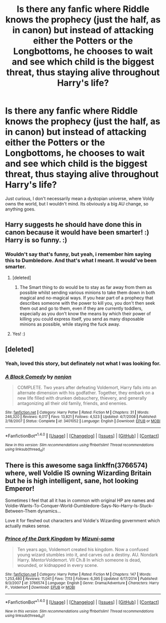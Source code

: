 #+TITLE: Is there any fanfic where Riddle knows the prophecy (just the half, as in canon) but instead of attacking either the Potters or the Longbottoms, he chooses to wait and see which child is the biggest threat, thus staying alive throughout Harry's life?

* Is there any fanfic where Riddle knows the prophecy (just the half, as in canon) but instead of attacking either the Potters or the Longbottoms, he chooses to wait and see which child is the biggest threat, thus staying alive throughout Harry's life?
:PROPERTIES:
:Author: nauze18
:Score: 50
:DateUnix: 1520337444.0
:DateShort: 2018-Mar-06
:FlairText: Request
:END:
Just curious, I don't necessarily mean a dystopian universe, where Voldy owns the world, but I wouldn't mind. Its obviously a big AU change, so anything goes.


** Harry suggests he should have done this in canon because it would have been smarter! :) Harry is so funny. :)
:PROPERTIES:
:Score: 17
:DateUnix: 1520338913.0
:DateShort: 2018-Mar-06
:END:

*** Wouldn't say that's funny, but yeah, i remember him saying this to Dumbledore. And that's what I meant. It would've been smarter.
:PROPERTIES:
:Author: nauze18
:Score: 15
:DateUnix: 1520340195.0
:DateShort: 2018-Mar-06
:END:

**** [deleted]
:PROPERTIES:
:Score: 16
:DateUnix: 1520355343.0
:DateShort: 2018-Mar-06
:END:

***** The Smart thing to do would be to stay as far away from them as possible whilst sending various minions to take them down in both magical and no-magical ways. If you hear part of a prophecy that describes someone with the power to kill you, you don't then seek them out and go to them, even if they are currently toddlers, especially as you don't know the means by which their power of killing you could express itself, you send as many disposable minions as possible, while staying the fuck away.
:PROPERTIES:
:Author: Wolfman217v666
:Score: 26
:DateUnix: 1520356370.0
:DateShort: 2018-Mar-06
:END:


**** Yes! :)
:PROPERTIES:
:Score: 1
:DateUnix: 1520340476.0
:DateShort: 2018-Mar-06
:END:


** [deleted]
:PROPERTIES:
:Score: 1
:DateUnix: 1520338788.0
:DateShort: 2018-Mar-06
:END:

*** Yeah, loved this story, but definately not what I was looking for.
:PROPERTIES:
:Author: nauze18
:Score: 4
:DateUnix: 1520340216.0
:DateShort: 2018-Mar-06
:END:


*** [[http://www.fanfiction.net/s/3401052/1/][*/A Black Comedy/*]] by [[https://www.fanfiction.net/u/649528/nonjon][/nonjon/]]

#+begin_quote
  COMPLETE. Two years after defeating Voldemort, Harry falls into an alternate dimension with his godfather. Together, they embark on a new life filled with drunken debauchery, thievery, and generally antagonizing all their old family, friends, and enemies.
#+end_quote

^{/Site/: [[http://www.fanfiction.net/][fanfiction.net]] *|* /Category/: Harry Potter *|* /Rated/: Fiction M *|* /Chapters/: 31 *|* /Words/: 246,320 *|* /Reviews/: 6,017 *|* /Favs/: 13,821 *|* /Follows/: 4,523 *|* /Updated/: 4/7/2008 *|* /Published/: 2/18/2007 *|* /Status/: Complete *|* /id/: 3401052 *|* /Language/: English *|* /Download/: [[http://www.ff2ebook.com/old/ffn-bot/index.php?id=3401052&source=ff&filetype=epub][EPUB]] or [[http://www.ff2ebook.com/old/ffn-bot/index.php?id=3401052&source=ff&filetype=mobi][MOBI]]}

--------------

*FanfictionBot*^{1.4.0} *|* [[[https://github.com/tusing/reddit-ffn-bot/wiki/Usage][Usage]]] | [[[https://github.com/tusing/reddit-ffn-bot/wiki/Changelog][Changelog]]] | [[[https://github.com/tusing/reddit-ffn-bot/issues/][Issues]]] | [[[https://github.com/tusing/reddit-ffn-bot/][GitHub]]] | [[[https://www.reddit.com/message/compose?to=tusing][Contact]]]

^{/New in this version: Slim recommendations using/ ffnbot!slim! /Thread recommendations using/ linksub(thread_id)!}
:PROPERTIES:
:Author: FanfictionBot
:Score: 1
:DateUnix: 1520338817.0
:DateShort: 2018-Mar-06
:END:


** There is this awesome saga linkffn(3766574) where, well Voldie IS owning Wizarding Britain but he is high intelligent, sane, hot looking Emperor!

Sometimes I feel that all it has in common with original HP are names and Voldie-Wants-To-Conquer-World-Dumbledore-Says-No-Harry-Is-Stuck-Between-Them dynamics...

Love it for fleshed out characters and Voldie's Wizarding government which actually makes sense.
:PROPERTIES:
:Author: turbulencje
:Score: 1
:DateUnix: 1520449758.0
:DateShort: 2018-Mar-07
:END:

*** [[http://www.fanfiction.net/s/3766574/1/][*/Prince of the Dark Kingdom/*]] by [[https://www.fanfiction.net/u/1355498/Mizuni-sama][/Mizuni-sama/]]

#+begin_quote
  Ten years ago, Voldemort created his kingdom. Now a confused young wizard stumbles into it, and carves out a destiny. AU. Nondark Harry. MentorVoldemort. VII Ch.8 In which someone is dead, wounded, or kidnapped in every scene.
#+end_quote

^{/Site/: [[http://www.fanfiction.net/][fanfiction.net]] *|* /Category/: Harry Potter *|* /Rated/: Fiction M *|* /Chapters/: 147 *|* /Words/: 1,253,480 *|* /Reviews/: 11,041 *|* /Favs/: 7,113 *|* /Follows/: 6,395 *|* /Updated/: 6/17/2014 *|* /Published/: 9/3/2007 *|* /id/: 3766574 *|* /Language/: English *|* /Genre/: Drama/Adventure *|* /Characters/: Harry P., Voldemort *|* /Download/: [[http://www.ff2ebook.com/old/ffn-bot/index.php?id=3766574&source=ff&filetype=epub][EPUB]] or [[http://www.ff2ebook.com/old/ffn-bot/index.php?id=3766574&source=ff&filetype=mobi][MOBI]]}

--------------

*FanfictionBot*^{1.4.0} *|* [[[https://github.com/tusing/reddit-ffn-bot/wiki/Usage][Usage]]] | [[[https://github.com/tusing/reddit-ffn-bot/wiki/Changelog][Changelog]]] | [[[https://github.com/tusing/reddit-ffn-bot/issues/][Issues]]] | [[[https://github.com/tusing/reddit-ffn-bot/][GitHub]]] | [[[https://www.reddit.com/message/compose?to=tusing][Contact]]]

^{/New in this version: Slim recommendations using/ ffnbot!slim! /Thread recommendations using/ linksub(thread_id)!}
:PROPERTIES:
:Author: FanfictionBot
:Score: 1
:DateUnix: 1520449776.0
:DateShort: 2018-Mar-07
:END:
